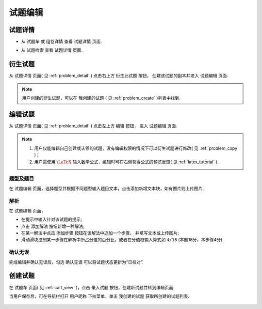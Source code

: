 .. _problem_edit:

===========
试题编辑
===========

.. _problem_detail:

试题详情
-------------

.. seealso:: 名词解释: :ref:`problem_definition`


* 从 ``试题车`` 或 ``组卷详情`` 查看 ``试题详情`` 页面.

.. image:: ../_static/problem_detail1.png
    :width: 600px

* 从 ``试题检索`` 查看 ``试题详情`` 页面.

.. image:: ../_static/problem_detail2.png
    :width: 600px


.. _problem_copy:

衍生试题
--------

.. seealso:: 名词解释: :ref:`problem_copy_definition`

从 ``试题详情`` 页面( 见 :ref:`problem_detail` ) 点击右上方 ``衍生此试题`` 按钮， 创建该试题的副本并进入 ``试题编辑`` 页面.

.. image:: ../_static/problem_copy.png
    :width: 600px

.. note:: 用户创建的衍生试题，可以在 ``我创建的试题`` ( 见 :ref:`problem_create` )列表中找到.

编辑试题
-----------

从 ``试题详情`` 页面( 见 :ref:`problem_detail` ) 点击左上方 ``编辑`` 按钮， 进入 ``试题编辑`` 页面.

.. image:: ../_static/problem_edit1.png
    :width: 600px

.. note::
    #. 用户仅能编辑自己创建或认领的试题，没有编辑权限的情况下可以衍生试题进行修改( 见 :ref:`problem_copy` )；
    #. 用户需使用 :math:`\LaTeX` 输入数学公式，编辑时可在右侧获得公式的预览反馈( 见 :ref:`latex_tutorial` ).

-----------
题型及题目
-----------

.. seealso:: 相关说明 :ref:`problem_type_definition`

在 ``试题编辑`` 页面，选择题型并根据不同题型输入题目文本，点击添加新增文本块，如有图片则上传图片.

.. image:: ../_static/problem_edit2.png
    :width: 400px

-----------
解析
-----------

.. seealso:: 相关说明 :ref:`problem_solution_definition`

在 ``试题编辑`` 页面，

* 在提示中输入针对该试题的提示;

* 点击 ``添加解法`` 按钮新增一种解法;

* 在某一解法中点击 ``添加步骤`` 按钮在该解法中追加一个步骤， 并填写文本或上传图片;

* 滑动滑块控制某一步骤在解析中所占分值的百分比，或者在分值框输入算式如 ``4/18`` (本题18分，本步骤4分).

.. image:: ../_static/problem_edit3.png
    :width: 400px

-----------
确认无误
-----------

完成编辑并确认无误后，勾选 ``确认无误`` 可以将试题状态更新为“已校对”.

.. image:: ../_static/problem_confirm.png
    :width: 400px


.. _problem_create:

创建试题
----------

在 ``试题车`` 页面( 见 :ref:`cart_view` )，点击 ``录入试题`` 按钮，创建新试题并转到编辑页面.

.. image:: ../_static/problem_create.png
    :width: 400px

当用户保存后，可在导航栏打开 ``用户昵称`` 下拉菜单，单击 ``我创建的试题`` 获取所创建的试题列表.

    .. image:: ../_static/my_problem.png
        :width: 400px